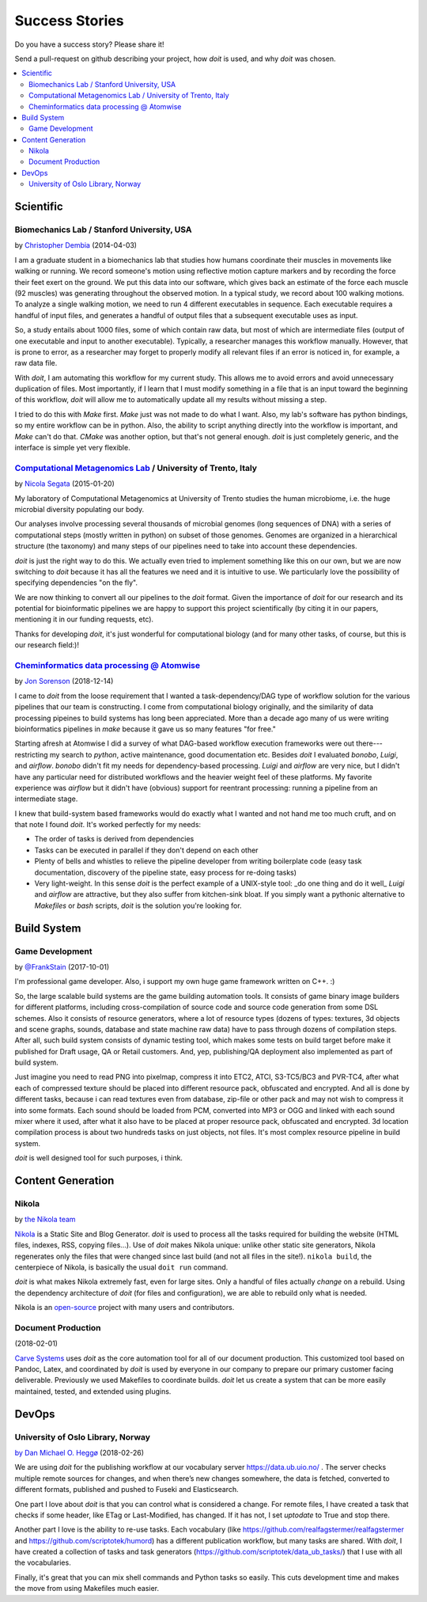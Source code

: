 

Success Stories
===============

Do you have a success story? Please share it!

Send a pull-request on github describing your project, how `doit` is used,
and why `doit` was chosen.


.. contents::
   :local:



Scientific
----------


Biomechanics Lab / Stanford University, USA
^^^^^^^^^^^^^^^^^^^^^^^^^^^^^^^^^^^^^^^^^^^

by `Christopher Dembia <http://chrisdembia.github.io>`_ (2014-04-03)


I am a graduate student in a biomechanics lab that studies how humans coordinate
their muscles in movements like walking or running.
We record someone's motion using reflective motion capture markers and by
recording the force their feet exert on the ground.
We put this data into our software, which gives back an estimate of the
force each muscle (92 muscles) was generating throughout the observed motion.
In a typical study, we record about 100 walking motions.
To analyze a single walking motion, we need to run 4 different executables in
sequence.
Each executable requires a handful of input files, and generates a
handful of output files that a subsequent executable uses as input.

So, a study entails about 1000 files, some of which contain raw data, but most
of which are intermediate files (output of one executable and input to another
executable).
Typically, a researcher manages this workflow manually.
However, that is prone to error,
as a researcher may forget to properly modify all
relevant files if an error is noticed in, for example, a raw data file.

With `doit`, I am automating this workflow for my current study.
This allows me to avoid errors and avoid unnecessary duplication of files.
Most importantly, if I learn that I must modify something in a file
that is an input toward the beginning of this workflow,
`doit` will allow me to automatically update all my
results without missing a step.

I tried to do this with `Make` first.
`Make` just was not made to do what I want.
Also, my lab's software has python bindings, so my entire workflow can be
in python.
Also, the ability to script anything directly into the workflow is
important, and `Make` can't do that.
`CMake` was another option, but that's not general enough.
`doit` is just completely generic, and the interface is simple yet very flexible.



`Computational Metagenomics Lab <http://cibiocm.bitbucket.org>`_ / University of Trento, Italy
^^^^^^^^^^^^^^^^^^^^^^^^^^^^^^^^^^^^^^^^^^^^^^^^^^^^^^^^^^^^^^^^^^^^^^^^^^^^^^^^^^^^^^^^^^^^^^

by `Nicola Segata <http://cibiocm.bitbucket.org>`_ (2015-01-20)

My laboratory of Computational Metagenomics at University of Trento studies the
human microbiome, i.e. the huge microbial diversity populating our body.

Our analyses involve processing several thousands of microbial genomes (long
sequences of DNA) with a series of computational steps (mostly written in
python) on subset of those genomes.  Genomes are organized in a hierarchical
structure (the taxonomy) and many steps of our pipelines need to take into
account these dependencies.

`doit` is just the right way to do this. We actually even tried to implement
something like this on our own, but we are now switching to `doit` because it
has all the features we need and it is intuitive to use. We particularly love
the possibility of specifying dependencies "on the fly".

We are now thinking to convert all our pipelines to the `doit` format. Given the
importance of `doit` for our research and its potential for bioinformatic
pipelines we are happy to support this project scientifically (by citing it in
our papers, mentioning it in our funding requests, etc).

Thanks for developing `doit`, it's just wonderful for computational biology (and
for many other tasks, of course, but this is our research field:)!

`Cheminformatics data processing @ Atomwise <https://www.atomwise.com>`_ 
^^^^^^^^^^^^^^^^^^^^^^^^^^^^^^^^^^^^^^^^^^^^^^^^^^^^^^^^^^^^^^^^^^^^^^^^

by `Jon Sorenson <https://github.com/drkeoni>`_ (2018-12-14)

I came to `doit` from the loose requirement that I wanted a task-dependency/DAG type
of workflow solution for the various pipelines that our team is constructing.
I come from computational biology originally, and the similarity of data processing pipeines
to build systems has long been appreciated.  More than a decade ago  many of us were writing bioinformatics
pipelines in `make` because it gave us so many features "for free."

Starting afresh at Atomwise I did a survey of what DAG-based workflow
execution frameworks were out there---restricting my search to `python`, active
maintenance, good documentation etc.  Besides `doit` I evaluated `bonobo`, `Luigi`, and `airflow`.
`bonobo` didn't fit my needs for dependency-based processing.  `Luigi` and `airflow` are
very nice, but I didn't have any particular need for distributed workflows and the
heavier weight feel of these platforms.  My favorite experience was `airflow` but it
didn't have (obvious) support for reentrant processing: running a pipeline
from an intermediate stage.

I knew that build-system based frameworks would do exactly what I wanted and not
hand me too much cruft, and on that note I found `doit`.  It's worked perfectly
for my needs: 

- The order of tasks is derived from dependencies

- Tasks can be executed in parallel if they don't depend on each other

- Plenty of bells and whistles to relieve the pipeline developer from writing
  boilerplate code (easy task documentation, discovery of the pipeline state,
  easy process for re-doing tasks)

- Very light-weight. In this sense `doit` is the perfect example of a UNIX-style
  tool: _do one thing and do it well_  `Luigi` and `airflow` are
  attractive, but they also suffer from kitchen-sink bloat.  If you simply
  want a pythonic alternative to `Makefiles` or `bash` scripts, `doit`
  is the solution you're looking for.


Build System
------------


Game Development
^^^^^^^^^^^^^^^^

by `@FrankStain <https://github.com/pydoit/doit/issues/207#issuecomment-333367177>`_ (2017-10-01)

I'm professional game developer. Also, i support my own huge game framework written on C++. :)

So, the large scalable build systems are the game building automation tools. It consists of game binary image builders for different platforms, including cross-compilation of source code and source code generation from some DSL schemes. Also it consists of resource generators, where a lot of resource types (dozens of types: textures, 3d objects and scene graphs, sounds, database and state machine raw data) have to pass through dozens of compilation steps. After all, such build system consists of dynamic testing tool, which makes some tests on build target before make it published for Draft usage, QA or Retail customers. And, yep, publishing/QA deployment also implemented as part of build system.

Just imagine you need to read PNG into pixelmap, compress it into ETC2, ATCI, S3-TC5/BC3 and PVR-TC4, after what each of compressed texture should be placed into different resource pack, obfuscated and encrypted. And all is done by different tasks, because i can read textures even from database, zip-file or other pack and may not wish to compress it into some formats.
Each sound should be loaded from PCM, converted into MP3 or OGG and linked with each sound mixer where it used, after what it also have to be placed at proper resource pack, obfuscated and encrypted.
3d location compilation process is about two hundreds tasks on just objects, not files. It's most complex resource pipeline in build system.

`doit` is well designed tool for such purposes, i think.


Content Generation
------------------


Nikola
^^^^^^

by `the Nikola team <https://getnikola.com/>`_

`Nikola <https://getnikola.com/>`_ is a Static Site and Blog Generator.  `doit`
is used to process all the tasks required for building the website (HTML files,
indexes, RSS, copying files…).  Use of `doit` makes Nikola unique: unlike other
static site generators, Nikola regenerates only the files that were changed
since last build (and not all files in the site!).  ``nikola build``, the
centerpiece of Nikola, is basically the usual ``doit run`` command.

`doit` is what makes Nikola extremely fast, even for large sites.  Only a handful
of files actually *change* on a rebuild.  Using the dependency architecture of
`doit` (for files and configuration), we are able to rebuild only what is needed.

Nikola is an `open-source <https://github.com/getnikola/nikola>`_ project with
many users and contributors.


Document Production
^^^^^^^^^^^^^^^^^^^

(2018-02-01)

`Carve Systems <https://carvesystems.com>`_ uses `doit` as the core automation tool
for all of our document production. This customized tool based on Pandoc, Latex, and
coordinated by `doit` is used by everyone in our company to prepare our primary
customer facing deliverable. Previously we used Makefiles to coordinate builds. `doit`
let us create a system that can be more easily maintained, tested, and extended using
plugins.




DevOps
------


University of Oslo Library, Norway
^^^^^^^^^^^^^^^^^^^^^^^^^^^^^^^^^^

by_ `Dan Michael O. Heggø <https://github.com/danmichaelo>`_ (2018-02-26)

.. _by: #https-data-ub-uio-no

We are using `doit` for the publishing workflow at our vocabulary server https://data.ub.uio.no/ .
The server checks multiple remote sources for changes, and when there’s new changes somewhere, the data is fetched,
converted to different formats, published and pushed to Fuseki and Elasticsearch.

One part I love about `doit` is that you can control what is considered a change.
For remote files, I have created a task that checks if some header, like ETag or Last-Modified, has changed.
If it has not, I set `uptodate` to True and stop there.

Another part I love is the ability to re-use tasks.
Each vocabulary (like https://github.com/realfagstermer/realfagstermer and https://github.com/scriptotek/humord)
has a different publication workflow, but many tasks are shared.
With `doit`, I have created a collection of tasks and task generators (https://github.com/scriptotek/data_ub_tasks/)
that I use with all the vocabularies.

Finally, it's great that you can mix shell commands and Python tasks so easily.
This cuts development time and makes the move from using Makefiles much easier.
